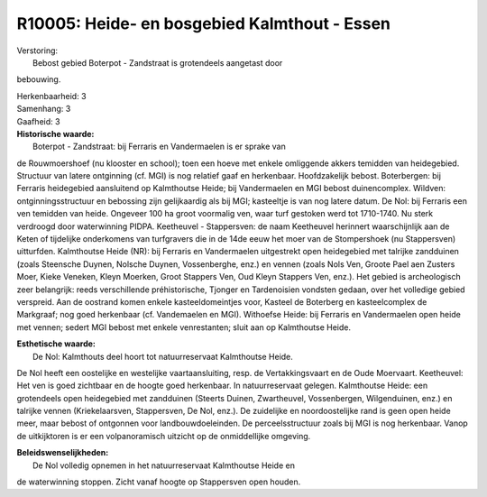 R10005: Heide- en bosgebied Kalmthout - Essen
=============================================

| Verstoring:
|  Bebost gebied Boterpot - Zandstraat is grotendeels aangetast door
bebouwing.

| Herkenbaarheid: 3

| Samenhang: 3

| Gaafheid: 3

| **Historische waarde:**
|  Boterpot - Zandstraat: bij Ferraris en Vandermaelen is er sprake van
de Rouwmoershoef (nu klooster en school); toen een hoeve met enkele
omliggende akkers temidden van heidegebied. Structuur van latere
ontginning (cf. MGI) is nog relatief gaaf en herkenbaar. Hoofdzakelijk
bebost. Boterbergen: bij Ferraris heidegebied aansluitend op Kalmthoutse
Heide; bij Vandermaelen en MGI bebost duinencomplex. Wildven:
ontginningsstructuur en bebossing zijn gelijkaardig als bij MGI;
kasteeltje is van nog latere datum. De Nol: bij Ferraris een ven
temidden van heide. Ongeveer 100 ha groot voormalig ven, waar turf
gestoken werd tot 1710-1740. Nu sterk verdroogd door waterwinning PIDPA.
Keetheuvel - Stappersven: de naam Keetheuvel herinnert waarschijnlijk
aan de Keten of tijdelijke onderkomens van turfgravers die in de 14de
eeuw het moer van de Stompershoek (nu Stappersven) uitturfden.
Kalmthoutse Heide (NR): bij Ferraris en Vandermaelen uitgestrekt open
heidegebied met talrijke zandduinen (zoals Steensche Duynen, Nolsche
Duynen, Vossenberghe, enz.) en vennen (zoals Nols Ven, Groote Pael aen
Zusters Moer, Kieke Veneken, Kleyn Moerken, Groot Stappers Ven, Oud
Kleyn Stappers Ven, enz.). Het gebied is archeologisch zeer belangrijk:
reeds verschillende préhistorische, Tjonger en Tardenoisien vondsten
gedaan, over het volledige gebied verspreid. Aan de oostrand komen
enkele kasteeldomeintjes voor, Kasteel de Boterberg en kasteelcomplex de
Markgraaf; nog goed herkenbaar (cf. Vandemaelen en MGI). Withoefse
Heide: bij Ferraris en Vandermaelen open heide met vennen; sedert MGI
bebost met enkele venrestanten; sluit aan op Kalmthoutse Heide.

| **Esthetische waarde:**
|  De Nol: Kalmthouts deel hoort tot natuurreservaat Kalmthoutse Heide.
De Nol heeft een oostelijke en westelijke vaartaansluiting, resp. de
Vertakkingsvaart en de Oude Moervaart. Keetheuvel: Het ven is goed
zichtbaar en de hoogte goed herkenbaar. In natuurreservaat gelegen.
Kalmthoutse Heide: een grotendeels open heidegebied met zandduinen
(Steerts Duinen, Zwartheuvel, Vossenbergen, Wilgenduinen, enz.) en
talrijke vennen (Kriekelaarsven, Stappersven, De Nol, enz.). De
zuidelijke en noordoostelijke rand is geen open heide meer, maar bebost
of ontgonnen voor landbouwdoeleinden. De perceelsstructuur zoals bij MGI
is nog herkenbaar. Vanop de uitkijktoren is er een volpanoramisch
uitzicht op de onmiddellijke omgeving.



| **Beleidswenselijkheden:**
|  De Nol volledig opnemen in het natuurreservaat Kalmthoutse Heide en
de waterwinning stoppen. Zicht vanaf hoogte op Stappersven open houden.
